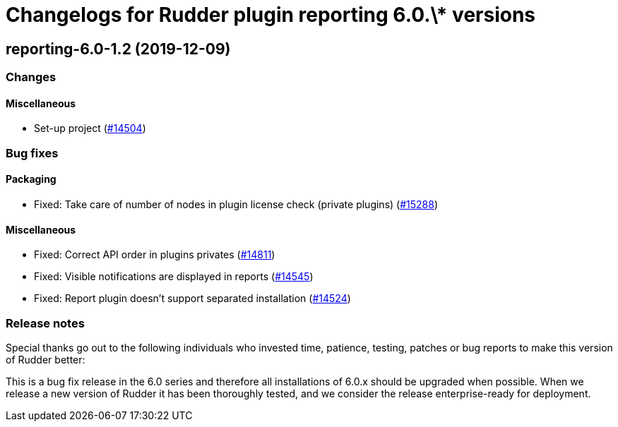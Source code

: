 = Changelogs for Rudder plugin reporting 6.0.\* versions

== reporting-6.0-1.2 (2019-12-09)

=== Changes

==== Miscellaneous

* Set-up project
    (https://issues.rudder.io/issues/14504[#14504])

=== Bug fixes

==== Packaging

* Fixed:  Take care of number of nodes in plugin license check (private plugins)
    (https://issues.rudder.io/issues/15288[#15288])

==== Miscellaneous

* Fixed:  Correct API order in plugins privates
    (https://issues.rudder.io/issues/14811[#14811])
* Fixed: Visible notifications are displayed in reports
    (https://issues.rudder.io/issues/14545[#14545])
* Fixed: Report plugin doesn't support separated installation
    (https://issues.rudder.io/issues/14524[#14524])

=== Release notes

Special thanks go out to the following individuals who invested time, patience, testing, patches or bug reports to make this version of Rudder better:


This is a bug fix release in the 6.0 series and therefore all installations of 6.0.x should be upgraded when possible. When we release a new version of Rudder it has been thoroughly tested, and we consider the release enterprise-ready for deployment.

